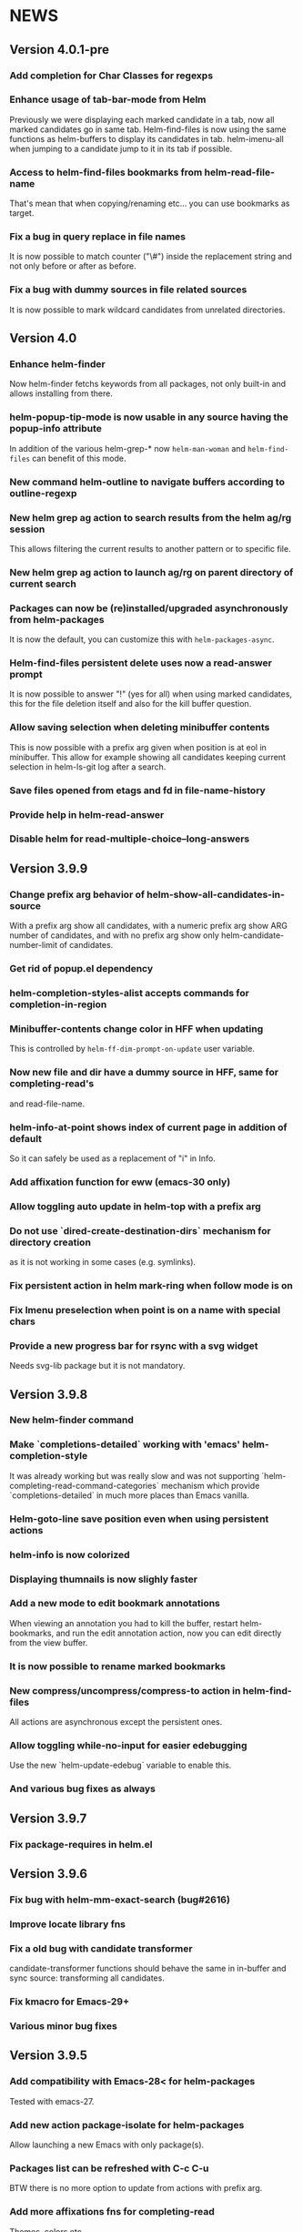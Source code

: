 #+STARTUP:showall

* NEWS
** Version 4.0.1-pre
*** Add completion for Char Classes for regexps
*** Enhance usage of tab-bar-mode from Helm
Previously we were displaying each marked candidate in a tab, now all
marked candidates go in same tab.
Helm-find-files is now using the same functions as helm-buffers to
display its candidates in tab.
helm-imenu-all when jumping to a candidate jump to it in its tab if
possible.
*** Access to helm-find-files bookmarks from helm-read-file-name
That's mean that when copying/renaming etc... you can use bookmarks as
target.
*** Fix a bug in query replace in file names
It is now possible to match counter ("\#") inside the replacement
string and not only before or after as before.
*** Fix a bug with dummy sources in file related sources
It is now possible to mark wildcard candidates from unrelated
directories.
** Version 4.0
*** Enhance helm-finder
Now helm-finder fetchs keywords from all packages, not only built-in
and allows installing from there.
*** helm-popup-tip-mode is now usable in any source having the popup-info attribute
In addition of the various helm-grep-* now =helm-man-woman= and
=helm-find-files= can benefit of this mode.
*** New command helm-outline to navigate buffers according to outline-regexp
*** New helm grep ag action to search results from the helm ag/rg session
This allows filtering the current results to another pattern or to
specific file.
*** New helm grep ag action to launch ag/rg on parent directory of current search
*** Packages can now be (re)installed/upgraded asynchronously from helm-packages
It is now the default, you can customize this with =helm-packages-async=.
*** Helm-find-files persistent delete uses now a read-answer prompt
It is now possible to answer "!" (yes for all) when using marked
candidates, this for the file deletion itself and also for the kill
buffer question.
*** Allow saving selection when deleting minibuffer contents
This is now possible with a prefix arg given when position is at eol
in minibuffer.  This allow for example showing all candidates keeping
current selection in helm-ls-git log after a search.
*** Save files opened from etags and fd in file-name-history
*** Provide help in helm-read-answer
*** Disable helm for read-multiple-choice--long-answers
** Version 3.9.9
*** Change prefix arg behavior of helm-show-all-candidates-in-source
With a prefix arg show all candidates, with a numeric prefix arg show
ARG number of candidates, and with no prefix arg show only
helm-candidate-number-limit of candidates.
*** Get rid of popup.el dependency
*** helm-completion-styles-alist accepts commands for completion-in-region
*** Minibuffer-contents change color in HFF when updating
This is controlled by =helm-ff-dim-prompt-on-update= user variable.

*** Now new file and dir have a dummy source in HFF, same for completing-read's
and read-file-name.

*** helm-info-at-point shows index of current page in addition of default

So it can safely be used as a replacement of "i" in Info.

*** Add affixation function for eww (emacs-30 only)
*** Allow toggling auto update in helm-top with a prefix arg
*** Do not use `dired-create-destination-dirs` mechanism for directory creation
as it is not working in some cases (e.g. symlinks).
*** Fix persistent action in helm mark-ring when follow mode is on
*** Fix Imenu preselection when point is on a name with special chars
*** Provide a new progress bar for rsync with a svg widget 
Needs svg-lib package but it is not mandatory.

** Version 3.9.8

*** New helm-finder command
*** Make `completions-detailed` working with 'emacs' helm-completion-style
It was already working but was really slow and was not supporting
`helm-completing-read-command-categories` mechanism which provide
`completions-detailed` in much more places than Emacs vanilla.
*** Helm-goto-line save position even when using persistent actions
*** helm-info is now colorized
*** Displaying thumnails is now slighly faster
*** Add a new mode to edit bookmark annotations
When viewing an annotation you had to kill the buffer, restart
helm-bookmarks, and run the edit annotation action, now you can edit
directly from the view buffer.
*** It is now possible to rename marked bookmarks
*** New compress/uncompress/compress-to action in helm-find-files
All actions are asynchronous except the persistent ones.
*** Allow toggling while-no-input for easier edebugging
Use the new `helm-update-edebug` variable to enable this.
*** And various bug fixes as always

** Version 3.9.7

*** Fix package-requires in helm.el

** Version 3.9.6

*** Fix bug with helm-mm-exact-search (bug#2616)
*** Improve locate library fns
*** Fix a old bug with candidate transformer
candidate-transformer functions should behave the same in in-buffer
and sync source: transforming all candidates.
*** Fix kmacro for Emacs-29+
*** Various minor bug fixes

** Version 3.9.5

*** Add compatibility with Emacs-28< for helm-packages

Tested with emacs-27.

*** Add new action package-isolate for helm-packages

Allow launching a new Emacs with only package(s).

*** Packages list can be refreshed with C-c C-u

BTW there is no more option to update from actions with prefix arg.

*** Add more affixations fns for completing-read

Themes, colors etc...

*** Add new var helm-compleions-detailed for emacs-27

This allow using completions-detailed in Emacs-27 with various
describe-* functions.

*** Helm-occur now doesn't hang when trying to match empty lines

With "^$".

*** Highlight matches in M-x highlight only commands

I.e. Items in short documentation are not highlighted.

** Version 3.9.4

*** Add two new alists to allow extending completions-detailed

This allows providing detailed completions in more places, see
`helm-completing-read-extra-metadata` and
`helm-completing-read-command-categories`.
They are not provided as user variables as it may be tricky to provide
the corresponding affixations functions.
As of now we have detailed completions in
describe-function/variable/symbol/command/package,
find-function/variable, switch-to-buffer,
customize-variable/group, package-(vc)install, package-vc-checkout.

*** New helm packages manager

The old helm-elisp-package has been replaced by helm-packages.
The old one was too slow, taking lot of memory and even crashing Emacs
especially with last Emacs-29.

** Version 3.9.3

*** Ensure to use affixation functions provided by caller in helm-mode

** Version 3.9.2

*** New progress bar for Rsync action from helm-find-files
*** Describe-* commands with completions-detailed are now fast
*** Use Wfnames package as dependency to replace Wdired

** Version 3.9.1

*** helm-config file has been removed

Therefore (require 'helm-config) will return an error, don't use this
anymore. If installing from source use instead (require 'helm-autoloads), otherwise from a package install, the autoloads file
will be automatically loaded.


*** Allow using helm-completion-styles-alist by command

*** New mode for editing large vars

Will be used automatically when using the set variable action from
helm-apropos.

*** Improve all-the-icons in many places
